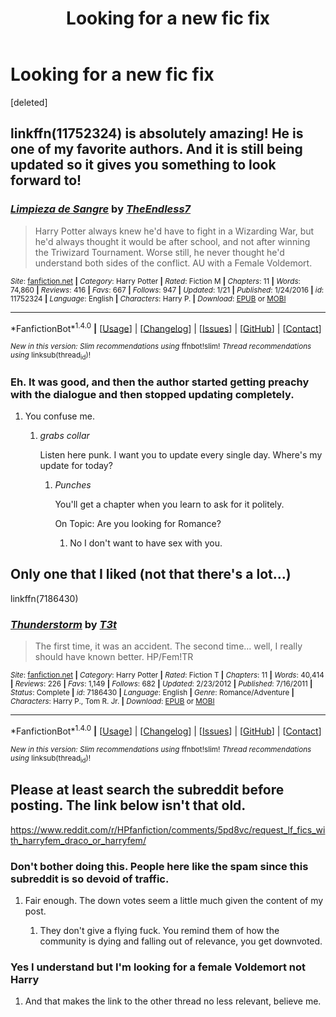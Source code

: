 #+TITLE: Looking for a new fic fix

* Looking for a new fic fix
:PROPERTIES:
:Score: 5
:DateUnix: 1485250067.0
:DateShort: 2017-Jan-24
:FlairText: Request
:END:
[deleted]


** linkffn(11752324) is absolutely amazing! He is one of my favorite authors. And it is still being updated so it gives you something to look forward to!
:PROPERTIES:
:Author: Puppetbox
:Score: 6
:DateUnix: 1485268916.0
:DateShort: 2017-Jan-24
:END:

*** [[http://www.fanfiction.net/s/11752324/1/][*/Limpieza de Sangre/*]] by [[https://www.fanfiction.net/u/2638737/TheEndless7][/TheEndless7/]]

#+begin_quote
  Harry Potter always knew he'd have to fight in a Wizarding War, but he'd always thought it would be after school, and not after winning the Triwizard Tournament. Worse still, he never thought he'd understand both sides of the conflict. AU with a Female Voldemort.
#+end_quote

^{/Site/: [[http://www.fanfiction.net/][fanfiction.net]] *|* /Category/: Harry Potter *|* /Rated/: Fiction M *|* /Chapters/: 11 *|* /Words/: 74,860 *|* /Reviews/: 416 *|* /Favs/: 667 *|* /Follows/: 947 *|* /Updated/: 1/21 *|* /Published/: 1/24/2016 *|* /id/: 11752324 *|* /Language/: English *|* /Characters/: Harry P. *|* /Download/: [[http://www.ff2ebook.com/old/ffn-bot/index.php?id=11752324&source=ff&filetype=epub][EPUB]] or [[http://www.ff2ebook.com/old/ffn-bot/index.php?id=11752324&source=ff&filetype=mobi][MOBI]]}

--------------

*FanfictionBot*^{1.4.0} *|* [[[https://github.com/tusing/reddit-ffn-bot/wiki/Usage][Usage]]] | [[[https://github.com/tusing/reddit-ffn-bot/wiki/Changelog][Changelog]]] | [[[https://github.com/tusing/reddit-ffn-bot/issues/][Issues]]] | [[[https://github.com/tusing/reddit-ffn-bot/][GitHub]]] | [[[https://www.reddit.com/message/compose?to=tusing][Contact]]]

^{/New in this version: Slim recommendations using/ ffnbot!slim! /Thread recommendations using/ linksub(thread_id)!}
:PROPERTIES:
:Author: FanfictionBot
:Score: 1
:DateUnix: 1485268941.0
:DateShort: 2017-Jan-24
:END:


*** Eh. It was good, and then the author started getting preachy with the dialogue and then stopped updating completely.
:PROPERTIES:
:Score: -2
:DateUnix: 1485284684.0
:DateShort: 2017-Jan-24
:END:

**** You confuse me.
:PROPERTIES:
:Author: TE7
:Score: 2
:DateUnix: 1485287227.0
:DateShort: 2017-Jan-24
:END:

***** /grabs collar/

Listen here punk. I want you to update every single day. Where's my update for today?
:PROPERTIES:
:Score: 1
:DateUnix: 1485287553.0
:DateShort: 2017-Jan-24
:END:

****** /Punches/

You'll get a chapter when you learn to ask for it politely.

On Topic: Are you looking for Romance?
:PROPERTIES:
:Author: ProCaptured
:Score: 2
:DateUnix: 1485291637.0
:DateShort: 2017-Jan-25
:END:

******* No I don't want to have sex with you.
:PROPERTIES:
:Score: -2
:DateUnix: 1485304827.0
:DateShort: 2017-Jan-25
:END:


** Only one that I liked (not that there's a lot...)

linkffn(7186430)
:PROPERTIES:
:Author: T0lias
:Score: 3
:DateUnix: 1485269183.0
:DateShort: 2017-Jan-24
:END:

*** [[http://www.fanfiction.net/s/7186430/1/][*/Thunderstorm/*]] by [[https://www.fanfiction.net/u/2794632/T3t][/T3t/]]

#+begin_quote
  The first time, it was an accident. The second time... well, I really should have known better. HP/Fem!TR
#+end_quote

^{/Site/: [[http://www.fanfiction.net/][fanfiction.net]] *|* /Category/: Harry Potter *|* /Rated/: Fiction T *|* /Chapters/: 11 *|* /Words/: 40,414 *|* /Reviews/: 226 *|* /Favs/: 1,149 *|* /Follows/: 682 *|* /Updated/: 2/23/2012 *|* /Published/: 7/16/2011 *|* /Status/: Complete *|* /id/: 7186430 *|* /Language/: English *|* /Genre/: Romance/Adventure *|* /Characters/: Harry P., Tom R. Jr. *|* /Download/: [[http://www.ff2ebook.com/old/ffn-bot/index.php?id=7186430&source=ff&filetype=epub][EPUB]] or [[http://www.ff2ebook.com/old/ffn-bot/index.php?id=7186430&source=ff&filetype=mobi][MOBI]]}

--------------

*FanfictionBot*^{1.4.0} *|* [[[https://github.com/tusing/reddit-ffn-bot/wiki/Usage][Usage]]] | [[[https://github.com/tusing/reddit-ffn-bot/wiki/Changelog][Changelog]]] | [[[https://github.com/tusing/reddit-ffn-bot/issues/][Issues]]] | [[[https://github.com/tusing/reddit-ffn-bot/][GitHub]]] | [[[https://www.reddit.com/message/compose?to=tusing][Contact]]]

^{/New in this version: Slim recommendations using/ ffnbot!slim! /Thread recommendations using/ linksub(thread_id)!}
:PROPERTIES:
:Author: FanfictionBot
:Score: 1
:DateUnix: 1485269186.0
:DateShort: 2017-Jan-24
:END:


** Please at least search the subreddit before posting. The link below isn't that old.

[[https://www.reddit.com/r/HPfanfiction/comments/5pd8vc/request_lf_fics_with_harryfem_draco_or_harryfem/]]
:PROPERTIES:
:Author: Faeriniel
:Score: 0
:DateUnix: 1485256342.0
:DateShort: 2017-Jan-24
:END:

*** Don't bother doing this. People here like the spam since this subreddit is so devoid of traffic.
:PROPERTIES:
:Score: 9
:DateUnix: 1485284778.0
:DateShort: 2017-Jan-24
:END:

**** Fair enough. The down votes seem a little much given the content of my post.
:PROPERTIES:
:Author: Faeriniel
:Score: 1
:DateUnix: 1485293795.0
:DateShort: 2017-Jan-25
:END:

***** They don't give a flying fuck. You remind them of how the community is dying and falling out of relevance, you get downvoted.
:PROPERTIES:
:Score: 2
:DateUnix: 1485304905.0
:DateShort: 2017-Jan-25
:END:


*** Yes I understand but I'm looking for a female Voldemort not Harry
:PROPERTIES:
:Author: Captainnewfie
:Score: 2
:DateUnix: 1485310482.0
:DateShort: 2017-Jan-25
:END:

**** And that makes the link to the other thread no less relevant, believe me.
:PROPERTIES:
:Author: Kazeto
:Score: 1
:DateUnix: 1485339863.0
:DateShort: 2017-Jan-25
:END:
